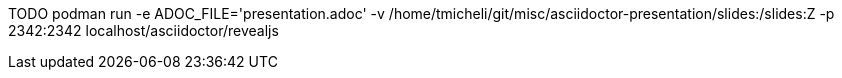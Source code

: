 TODO
podman run -e ADOC_FILE='presentation.adoc' -v /home/tmicheli/git/misc/asciidoctor-presentation/slides:/slides:Z -p 2342:2342 localhost/asciidoctor/revealjs
